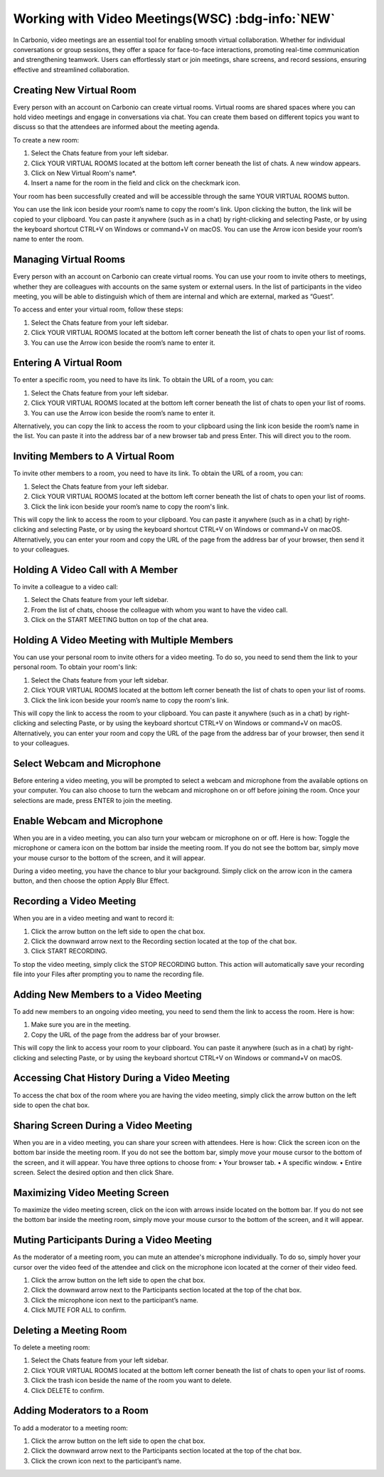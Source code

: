 .. SPDX-FileCopyrightText: 2022 Zextras <https://www.zextras.com/>
..
.. SPDX-License-Identifier: CC-BY-NC-SA-4.0

===================================================
 Working with Video Meetings(WSC) :bdg-info:`NEW`
===================================================

  .. image:: /img/usage/wsc-meeting.png
                :align: center
                :width: 100%

In Carbonio, video meetings are an essential tool for enabling smooth virtual collaboration. Whether for individual conversations or group sessions, they offer a space for face-to-face interactions, promoting real-time communication and strengthening teamwork. Users can effortlessly start or join meetings, share screens, and record sessions, ensuring effective and streamlined collaboration.

Creating New Virtual Room
=========================

Every person with an account on Carbonio can create virtual rooms. Virtual rooms are shared spaces where you can hold video meetings and engage in conversations via chat. You can create them based on different topics you want to discuss so that the attendees are informed about the meeting agenda.

To create a new room:

1.	Select the Chats feature from your left sidebar.
2.	Click YOUR VIRTUAL ROOMS located at the bottom left corner beneath the list of chats. A new window appears.
3.	Click on New Virtual Room's name*.
4.	Insert a name for the room in the field and click on the checkmark icon.

Your room has been successfully created and will be accessible through the same YOUR VIRTUAL ROOMS button.

You can use the link icon beside your room’s name to copy the room's link. Upon clicking the button, the link will be copied to your clipboard. You can paste it anywhere (such as in a chat) by right-clicking and selecting Paste, or by using the keyboard shortcut CTRL+V on Windows or command+V on macOS.
You can use the Arrow icon beside your room’s name to enter the room.


Managing Virtual Rooms
========================

Every person with an account on Carbonio can create virtual rooms. You can use your room to invite others to meetings, whether they are colleagues with accounts on the same system or external users.
In the list of participants in the video meeting, you will be able to distinguish which of them are internal and which are external, marked as “Guest”.

To access and enter your virtual room, follow these steps:

1.	Select the Chats feature from your left sidebar.
2.	Click YOUR VIRTUAL ROOMS located at the bottom left corner beneath the list of chats to open your list of rooms.
3.	You can use the Arrow icon beside the room’s name to enter it.


Entering A Virtual Room
========================

To enter a specific room, you need to have its link. To obtain the URL of a room, you can:

1.	Select the Chats feature from your left sidebar.
2.	Click YOUR VIRTUAL ROOMS located at the bottom left corner beneath the list of chats to open your list of rooms.
3.	You can use the Arrow icon beside the room’s name to enter it.

Alternatively, you can copy the link to access the room to your clipboard using the link icon beside the room’s name in the list. You can paste it into the address bar of a new browser tab and press Enter. This will direct you to the room.


Inviting Members to A Virtual Room
=======================================

To invite other members to a room, you need to have its link. To obtain the URL of a room, you can:

1.	Select the Chats feature from your left sidebar.
2.	Click YOUR VIRTUAL ROOMS located at the bottom left corner beneath the list of chats to open your list of rooms.
3.	Click the link icon beside your room’s name to copy the room's link.

This will copy the link to access the room to your clipboard. You can paste it anywhere (such as in a chat) by right-clicking and selecting Paste, or by using the keyboard shortcut CTRL+V on Windows or command+V on macOS.
Alternatively, you can enter your room and copy the URL of the page from the address bar of your browser, then send it to your colleagues.

Holding A Video Call with A Member
===========================================

To invite a colleague to a video call:

1.	Select the Chats feature from your left sidebar.
2.	From the list of chats, choose the colleague with whom you want to have the video call.
3.	Click on the START MEETING button on top of the chat area.

Holding A Video Meeting with Multiple Members
==================================================

You can use your personal room to invite others for a video meeting. To do so, you need to send them the link to your personal room. To obtain your room's link:

1.	Select the Chats feature from your left sidebar.
2.	Click YOUR VIRTUAL ROOMS located at the bottom left corner beneath the list of chats to open your list of rooms.
3.	Click the link icon beside your room’s name to copy the room's link.

This will copy the link to access the room to your clipboard. You can paste it anywhere (such as in a chat) by right-clicking and selecting Paste, or by using the keyboard shortcut CTRL+V on Windows or command+V on macOS.
Alternatively, you can enter your room and copy the URL of the page from the address bar of your browser, then send it to your colleagues.

Select Webcam and Microphone
======================================

Before entering a video meeting, you will be prompted to select a webcam and microphone from the available options on your computer. You can also choose to turn the webcam and microphone on or off before joining the room. Once your selections are made, press ENTER to join the meeting.


Enable Webcam and Microphone
=======================================

When you are in a video meeting, you can also turn your webcam or microphone on or off. Here is how: Toggle the microphone or camera icon on the bottom bar inside the meeting room. If you do not see the bottom bar, simply move your mouse cursor to the bottom of the screen, and it will appear.

During a video meeting, you have the chance to blur your background. Simply click on the arrow icon in the camera button, and then choose the option Apply Blur Effect.


Recording a Video Meeting
==================================

When you are in a video meeting and want to record it:

1.	Click the arrow button on the left side to open the chat box.
2.	Click the downward arrow next to the Recording section located at the top of the chat box.
3.	Click START RECORDING.

To stop the video meeting, simply click the STOP RECORDING button. This action will automatically save your recording file into your Files after prompting you to name the recording file.

Adding New Members to a Video Meeting
=============================================

To add new members to an ongoing video meeting, you need to send them the link to access the room. Here is how:

1.	Make sure you are in the meeting.
2.	Copy the URL of the page from the address bar of your browser.

This will copy the link to access your room to your clipboard. You can paste it anywhere (such as in a chat) by right-clicking and selecting Paste, or by using the keyboard shortcut CTRL+V on Windows or command+V on macOS.

Accessing Chat History During a Video Meeting
==================================================

To access the chat box of the room where you are having the video meeting, simply click the arrow button on the left side to open the chat box.

Sharing Screen During a Video Meeting
=============================================

When you are in a video meeting, you can share your screen with attendees. Here is how: Click the screen icon on the bottom bar inside the meeting room. If you do not see the bottom bar, simply move your mouse cursor to the bottom of the screen, and it will appear.
You have three options to choose from:
•	Your browser tab.
•	A specific window.
•	Entire screen.
Select the desired option and then click Share.

Maximizing Video Meeting Screen
==========================================

To maximize the video meeting screen, click on the icon with arrows inside located on the bottom bar. If you do not see the bottom bar inside the meeting room, simply move your mouse cursor to the bottom of the screen, and it will appear.

Muting Participants During a Video Meeting
=================================================

As the moderator of a meeting room, you can mute an attendee's microphone individually. To do so, simply hover your cursor over the video feed of the attendee and click on the microphone icon located at the corner of their video feed.

1.	Click the arrow button on the left side to open the chat box.
2.	Click the downward arrow next to the Participants section located at the top of the chat box.
3.	Click the microphone icon next to the participant’s name.
4.	Click MUTE FOR ALL to confirm.

Deleting a Meeting Room
===================================

To delete a meeting room:

1.	Select the Chats feature from your left sidebar.
2.	Click YOUR VIRTUAL ROOMS located at the bottom left corner beneath the list of chats to open your list of rooms.
3.	Click the trash icon beside the name of the room you want to delete.
4.	Click DELETE to confirm.

Adding Moderators to a Room
=======================================

To add a moderator to a meeting room:

1.	Click the arrow button on the left side to open the chat box.
2.	Click the downward arrow next to the Participants section located at the top of the chat box.
3.	Click the crown icon next to the participant’s name.
